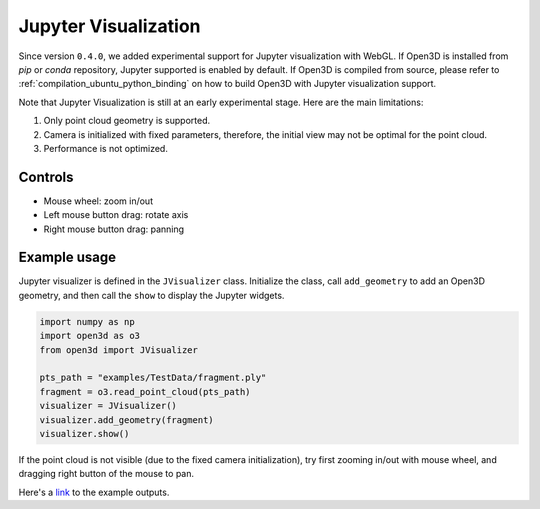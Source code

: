 .. _jupyter:


Jupyter Visualization
=====================

Since version ``0.4.0``, we added experimental support for Jupyter
visualization with WebGL. If Open3D is installed from `pip` or `conda`
repository, Jupyter supported is enabled by default. If Open3D is compiled from
source, please refer to :ref:`compilation_ubuntu_python_binding` on how to build
Open3D with Jupyter visualization support.

Note that Jupyter Visualization is still at an early experimental stage. Here
are the main limitations:

1. Only point cloud geometry is supported.
2. Camera is initialized with fixed parameters, therefore, the initial view
   may not be optimal for the point cloud.
3. Performance is not optimized.

Controls
--------

- Mouse wheel: zoom in/out
- Left mouse button drag: rotate axis
- Right mouse button drag: panning

Example usage
-------------

Jupyter visualizer is defined in the ``JVisualizer`` class.
Initialize the class, call ``add_geometry`` to add an Open3D
geometry, and then call the ``show`` to display the Jupyter widgets.

.. code-block:: python

    import numpy as np
    import open3d as o3
    from open3d import JVisualizer

    pts_path = "examples/TestData/fragment.ply"
    fragment = o3.read_point_cloud(pts_path)
    visualizer = JVisualizer()
    visualizer.add_geometry(fragment)
    visualizer.show()

If the point cloud is not visible (due to the fixed camera initialization),
try first zooming in/out with mouse wheel, and dragging right button of the
mouse to pan.

Here's a `link <https://user-images.githubusercontent.com/1501945/47209679-cb312580-d345-11e8-867e-9c4dc132fc28.png>`_
to the example outputs.
